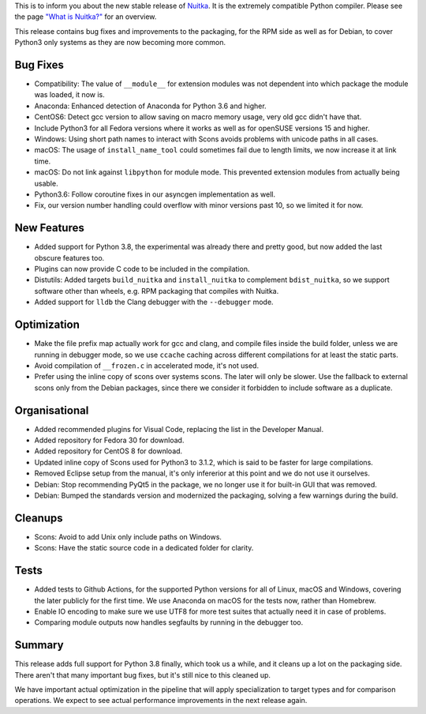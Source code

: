This is to inform you about the new stable release of `Nuitka <http://nuitka.net>`_. It is the extremely compatible Python compiler. Please see the page `"What is Nuitka?" </pages/overview.html>`_ for an overview.

This release contains bug fixes and improvements to the packaging, for
the RPM side as well as for Debian, to cover Python3 only systems as they
are now becoming more common.

Bug Fixes
---------

- Compatibility: The value of ``__module__`` for extension modules was
  not dependent into which package the module was loaded, it now is.

- Anaconda: Enhanced detection of Anaconda for Python 3.6 and higher.

- CentOS6: Detect gcc version to allow saving on macro memory usage, very
  old gcc didn't have that.

- Include Python3 for all Fedora versions where it works as well as for
  openSUSE versions 15 and higher.

- Windows: Using short path names to interact with Scons avoids problems
  with unicode paths in all cases.

- macOS: The usage of ``install_name_tool`` could sometimes fail due to
  length limits, we now increase it at link time.

- macOS: Do not link against ``libpython`` for module mode. This prevented
  extension modules from actually being usable.

- Python3.6: Follow coroutine fixes in our asyncgen implementation as well.

- Fix, our version number handling could overflow with minor versions past
  10, so we limited it for now.

New Features
------------

- Added support for Python 3.8, the experimental was already there and
  pretty good, but now added the last obscure features too.

- Plugins can now provide C code to be included in the compilation.

- Distutils: Added targets ``build_nuitka`` and ``install_nuitka`` to
  complement ``bdist_nuitka``, so we support software other than wheels,
  e.g. RPM packaging that compiles with Nuitka.

- Added support for ``lldb`` the Clang debugger with the ``--debugger``
  mode.

Optimization
------------

- Make the file prefix map actually work for gcc and clang, and compile
  files inside the build folder, unless we are running in debugger mode,
  so we use ``ccache`` caching across different compilations for at least
  the static parts.

- Avoid compilation of ``__frozen.c`` in accelerated mode, it's not used.

- Prefer using the inline copy of scons over systems scons. The later will
  only be slower. Use the fallback to external scons only from the Debian
  packages, since there we consider it forbidden to include software as
  a duplicate.

Organisational
--------------

- Added recommended plugins for Visual Code, replacing the list in the
  Developer Manual.

- Added repository for Fedora 30 for download.

- Added repository for CentOS 8 for download.

- Updated inline copy of Scons used for Python3 to 3.1.2, which is said to
  be faster for large compilations.

- Removed Eclipse setup from the manual, it's only infererior at this point
  and we do not use it ourselves.

- Debian: Stop recommending PyQt5 in the package, we no longer use it for
  built-in GUI that was removed.

- Debian: Bumped the standards version and modernized the packaging, solving
  a few warnings during the build.

Cleanups
--------

- Scons: Avoid to add Unix only include paths on Windows.

- Scons: Have the static source code in a dedicated folder for clarity.

Tests
-----

- Added tests to Github Actions, for the supported Python versions for
  all of Linux, macOS and Windows, covering the later publicly for the
  first time. We use Anaconda on macOS for the tests now, rather than
  Homebrew.

- Enable IO encoding to make sure we use UTF8 for more test suites that
  actually need it in case of problems.

- Comparing module outputs now handles segfaults by running in the
  debugger too.

Summary
-------

This release adds full support for Python 3.8 finally, which took us a while,
and it cleans up a lot on the packaging side. There aren't that many important
bug fixes, but it's still nice to this cleaned up.

We have important actual optimization in the pipeline that will apply
specialization to target types and for comparison operations. We expect to
see actual performance improvements in the next release again.

